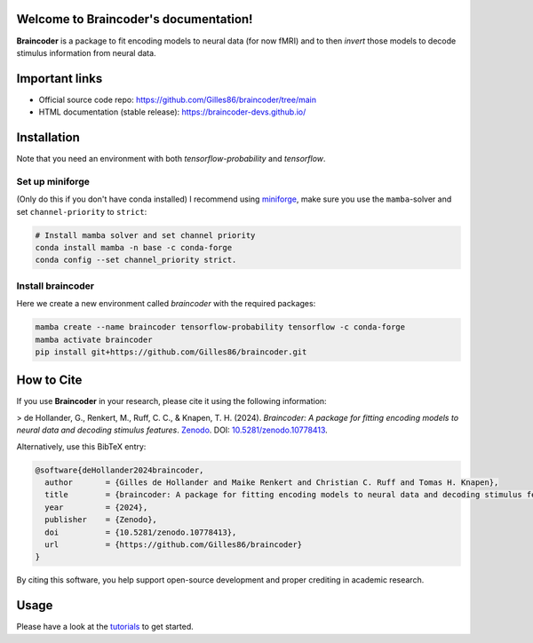 Welcome to Braincoder's documentation!
======================================

**Braincoder** is a package to fit encoding models to neural data (for now fMRI) and
to then *invert* those models to decode stimulus information from neural data.

Important links
===============

- Official source code repo: https://github.com/Gilles86/braincoder/tree/main
- HTML documentation (stable release): https://braincoder-devs.github.io/

Installation
============

Note that you need an environment with both `tensorflow-probability` and
`tensorflow`.

Set up miniforge
-----------------

(Only do this if you don't have conda installed)
I recommend using `miniforge <https://github.com/conda-forge/miniforge>`_,
make sure you use the ``mamba``-solver and set ``channel-priority`` to ``strict``:

.. code-block:: bash

        # Install mamba solver and set channel priority
        conda install mamba -n base -c conda-forge
        conda config --set channel_priority strict.

Install braincoder
------------------

Here we create a new environment called `braincoder` with the required packages:

.. code-block:: bash

    mamba create --name braincoder tensorflow-probability tensorflow -c conda-forge
    mamba activate braincoder
    pip install git+https://github.com/Gilles86/braincoder.git

How to Cite
===========

If you use **Braincoder** in your research, please cite it using the following information:

> de Hollander, G., Renkert, M., Ruff, C. C., & Knapen, T. H. (2024). *Braincoder: A package for fitting encoding models to neural data and decoding stimulus features*. `Zenodo <https://doi.org/10.5281/zenodo.10778413>`_. DOI: `10.5281/zenodo.10778413 <https://doi.org/10.5281/zenodo.10778413>`_.

Alternatively, use this BibTeX entry:

.. code-block:: bibtex

    @software{deHollander2024braincoder,
      author       = {Gilles de Hollander and Maike Renkert and Christian C. Ruff and Tomas H. Knapen},
      title        = {braincoder: A package for fitting encoding models to neural data and decoding stimulus features},
      year         = {2024},
      publisher    = {Zenodo},
      doi          = {10.5281/zenodo.10778413},
      url          = {https://github.com/Gilles86/braincoder}
    }

By citing this software, you help support open-source development and proper crediting in academic research.

Usage
=====

Please have a look at the `tutorials <https://braincoder-devs.github.io/tutorial/index.html>`_ to get started.